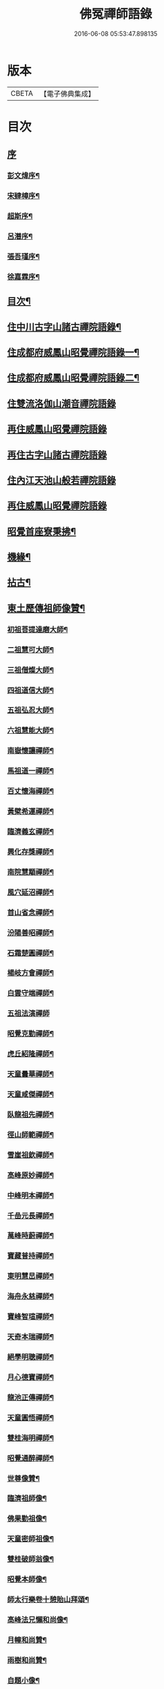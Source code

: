 #+TITLE: 佛冤禪師語錄 
#+DATE: 2016-06-08 05:53:47.898135

* 版本
 |     CBETA|【電子佛典集成】|

* 目次
** [[file:KR6q0508_001.txt::001-0011a0][序]]
*** [[file:KR6q0508_001.txt::001-0011a1][彭文煒序¶]]
*** [[file:KR6q0508_001.txt::001-0011b12][宋肄樟序¶]]
*** [[file:KR6q0508_001.txt::001-0011c2][超斯序¶]]
*** [[file:KR6q0508_001.txt::001-0012a12][呂潛序¶]]
*** [[file:KR6q0508_001.txt::001-0012b22][張吾瑾序¶]]
*** [[file:KR6q0508_001.txt::001-0013a2][徐嘉霖序¶]]
** [[file:KR6q0508_001.txt::001-0013b12][目次¶]]
** [[file:KR6q0508_001.txt::001-0014a4][住中川古字山諸古禪院語錄¶]]
** [[file:KR6q0508_001.txt::001-0015c8][住成都府威鳳山昭覺禪院語錄一¶]]
** [[file:KR6q0508_002.txt::002-0018c3][住成都府威鳳山昭覺禪院語錄二¶]]
** [[file:KR6q0508_002.txt::002-0022a1][住雙流洛伽山潮音禪院語錄]]
** [[file:KR6q0508_003.txt::003-0023a2][再住威鳳山昭覺禪院語錄]]
** [[file:KR6q0508_004.txt::004-0026b2][再住古字山諸古禪院語錄]]
** [[file:KR6q0508_005.txt::005-0028c2][住內江天池山般若禪院語錄]]
** [[file:KR6q0508_006.txt::006-0032c2][再住威鳳山昭覺禪院語錄]]
** [[file:KR6q0508_007.txt::007-0036b3][昭覺首座寮秉拂¶]]
** [[file:KR6q0508_007.txt::007-0037c10][機緣¶]]
** [[file:KR6q0508_007.txt::007-0038a28][拈古¶]]
** [[file:KR6q0508_008.txt::008-0040c3][東土歷傳祖師像贊¶]]
*** [[file:KR6q0508_008.txt::008-0040c4][初祖菩提達磨大師¶]]
*** [[file:KR6q0508_008.txt::008-0040c13][二祖慧可大師¶]]
*** [[file:KR6q0508_008.txt::008-0040c19][三祖僧燦大師¶]]
*** [[file:KR6q0508_008.txt::008-0040c24][四祖道信大師¶]]
*** [[file:KR6q0508_008.txt::008-0040c29][五祖弘忍大師¶]]
*** [[file:KR6q0508_008.txt::008-0041a4][六祖慧能大師¶]]
*** [[file:KR6q0508_008.txt::008-0041a15][南嶽懷讓禪師¶]]
*** [[file:KR6q0508_008.txt::008-0041a22][馬祖道一禪師¶]]
*** [[file:KR6q0508_008.txt::008-0041a28][百丈懷海禪師¶]]
*** [[file:KR6q0508_008.txt::008-0041b4][黃檗希運禪師¶]]
*** [[file:KR6q0508_008.txt::008-0041b9][臨濟義玄禪師¶]]
*** [[file:KR6q0508_008.txt::008-0041b15][興化存獎禪師¶]]
*** [[file:KR6q0508_008.txt::008-0041b22][南院慧顒禪師¶]]
*** [[file:KR6q0508_008.txt::008-0041b28][風穴延沼禪師¶]]
*** [[file:KR6q0508_008.txt::008-0041c3][首山省念禪師¶]]
*** [[file:KR6q0508_008.txt::008-0041c8][汾陽善昭禪師¶]]
*** [[file:KR6q0508_008.txt::008-0041c13][石霜楚圓禪師¶]]
*** [[file:KR6q0508_008.txt::008-0041c19][楊岐方會禪師¶]]
*** [[file:KR6q0508_008.txt::008-0041c26][白雲守端禪師¶]]
*** [[file:KR6q0508_008.txt::008-0041c30][五祖法演禪師]]
*** [[file:KR6q0508_008.txt::008-0042a8][昭覺克勤禪師¶]]
*** [[file:KR6q0508_008.txt::008-0042a15][虎丘紹隆禪師¶]]
*** [[file:KR6q0508_008.txt::008-0042a22][天童曇華禪師¶]]
*** [[file:KR6q0508_008.txt::008-0042a29][天童咸傑禪師¶]]
*** [[file:KR6q0508_008.txt::008-0042b6][臥龍祖先禪師¶]]
*** [[file:KR6q0508_008.txt::008-0042b12][徑山師範禪師¶]]
*** [[file:KR6q0508_008.txt::008-0042b18][雪崖祖欽禪師¶]]
*** [[file:KR6q0508_008.txt::008-0042b24][高峰原妙禪師¶]]
*** [[file:KR6q0508_008.txt::008-0042b30][中峰明本禪師¶]]
*** [[file:KR6q0508_008.txt::008-0042c5][千嵒元長禪師¶]]
*** [[file:KR6q0508_008.txt::008-0042c11][萬峰時蔚禪師¶]]
*** [[file:KR6q0508_008.txt::008-0042c15][寶藏普持禪師¶]]
*** [[file:KR6q0508_008.txt::008-0042c19][東明慧旵禪師¶]]
*** [[file:KR6q0508_008.txt::008-0042c23][海舟永慈禪師¶]]
*** [[file:KR6q0508_008.txt::008-0042c28][寶峰智瑄禪師¶]]
*** [[file:KR6q0508_008.txt::008-0043a3][天奇本瑞禪師¶]]
*** [[file:KR6q0508_008.txt::008-0043a8][絕學明聰禪師¶]]
*** [[file:KR6q0508_008.txt::008-0043a12][月心德寶禪師¶]]
*** [[file:KR6q0508_008.txt::008-0043a16][龍池正傳禪師¶]]
*** [[file:KR6q0508_008.txt::008-0043a21][天童圓悟禪師¶]]
*** [[file:KR6q0508_008.txt::008-0043a27][雙桂海明禪師¶]]
*** [[file:KR6q0508_008.txt::008-0043b3][昭覺通醉禪師¶]]
*** [[file:KR6q0508_008.txt::008-0043b10][世尊像贊¶]]
*** [[file:KR6q0508_008.txt::008-0043b14][臨濟祖師像¶]]
*** [[file:KR6q0508_008.txt::008-0043b18][佛果勤祖像¶]]
*** [[file:KR6q0508_008.txt::008-0043b23][天童密師祖像¶]]
*** [[file:KR6q0508_008.txt::008-0043b28][雙桂破師翁像¶]]
*** [[file:KR6q0508_008.txt::008-0043c8][昭覺本師像¶]]
*** [[file:KR6q0508_008.txt::008-0043c18][師太行樂卷十憩貽山拜頌¶]]
*** [[file:KR6q0508_008.txt::008-0044a15][高峰法兄懶和尚像¶]]
*** [[file:KR6q0508_008.txt::008-0044a25][月幢和尚贊¶]]
*** [[file:KR6q0508_008.txt::008-0044a28][雨樹和尚贊¶]]
*** [[file:KR6q0508_008.txt::008-0044b3][自題小像¶]]
*** [[file:KR6q0508_008.txt::008-0044b14][行樂圖¶]]
*** [[file:KR6q0508_008.txt::008-0044c6][省文法師行樂圖¶]]
*** [[file:KR6q0508_008.txt::008-0044c9][魁星贊¶]]
*** [[file:KR6q0508_008.txt::008-0044c16][壽星王壽官請祝李居士¶]]
** [[file:KR6q0508_009.txt::009-0045a3][源流拈頌¶]]
** [[file:KR6q0508_010.txt::010-0050a3][頌古¶]]
** [[file:KR6q0508_010.txt::010-0052a25][分燈¶]]
*** [[file:KR6q0508_010.txt::010-0052a26][大癡性純¶]]
*** [[file:KR6q0508_010.txt::010-0052a29][雲徹德明¶]]
*** [[file:KR6q0508_010.txt::010-0052b2][子開印乾¶]]
*** [[file:KR6q0508_010.txt::010-0052b5][天湛常熾¶]]
*** [[file:KR6q0508_010.txt::010-0052b8][屢生覺知¶]]
*** [[file:KR6q0508_010.txt::010-0052b11][竹峰真續¶]]
*** [[file:KR6q0508_010.txt::010-0052b14][籌室勝燦¶]]
*** [[file:KR6q0508_010.txt::010-0052b17][豁菴真一¶]]
*** [[file:KR6q0508_010.txt::010-0052b20][鶖一常敏¶]]
*** [[file:KR6q0508_010.txt::010-0052b23][偶菴性紀¶]]
*** [[file:KR6q0508_010.txt::010-0052b26][豎幢智吟¶]]
*** [[file:KR6q0508_010.txt::010-0052b29][五葉聯芳¶]]
*** [[file:KR6q0508_010.txt::010-0052c2][無染真蓮¶]]
*** [[file:KR6q0508_010.txt::010-0052c5][古眉行延¶]]
*** [[file:KR6q0508_010.txt::010-0052c8][遂菴祖緣¶]]
** [[file:KR6q0508_010.txt::010-0052c11][行繇¶]]
** [[file:KR6q0508_011.txt::011-0054a3][法語¶]]
*** [[file:KR6q0508_011.txt::011-0054a4][洗墨禪人¶]]
*** [[file:KR6q0508_011.txt::011-0054a13][天湛禪人¶]]
*** [[file:KR6q0508_011.txt::011-0054a22][示尼心止¶]]
*** [[file:KR6q0508_011.txt::011-0054b7][徹堂黃居士¶]]
*** [[file:KR6q0508_011.txt::011-0054b16][倚天禪人¶]]
*** [[file:KR6q0508_011.txt::011-0054b24][珂木禪人¶]]
*** [[file:KR6q0508_011.txt::011-0054c6][不二禪座¶]]
*** [[file:KR6q0508_011.txt::011-0054c18][天恆禪者¶]]
*** [[file:KR6q0508_011.txt::011-0054c25][爾充禪人¶]]
*** [[file:KR6q0508_011.txt::011-0055a6][不羈禪人¶]]
*** [[file:KR6q0508_011.txt::011-0055a12][籌室維那¶]]
*** [[file:KR6q0508_011.txt::011-0055a27][倚天書記¶]]
*** [[file:KR6q0508_011.txt::011-0055b13][葉雲法姪¶]]
*** [[file:KR6q0508_011.txt::011-0055b27][豎幢西堂¶]]
*** [[file:KR6q0508_011.txt::011-0055c10][耀文禪人¶]]
*** [[file:KR6q0508_011.txt::011-0055c22][見我禪人¶]]
*** [[file:KR6q0508_011.txt::011-0056a2][耳海禪人¶]]
*** [[file:KR6q0508_011.txt::011-0056a16][兩太維那¶]]
*** [[file:KR6q0508_011.txt::011-0056a25][文雅侍者¶]]
*** [[file:KR6q0508_011.txt::011-0056b12][五葉維那¶]]
*** [[file:KR6q0508_011.txt::011-0056b19][宗旨禪人¶]]
*** [[file:KR6q0508_011.txt::011-0056b26][會六禪人¶]]
** [[file:KR6q0508_011.txt::011-0056c7][雜著¶]]
*** [[file:KR6q0508_011.txt::011-0056c7][開爐　挂鐘板　拈香]]
*** [[file:KR6q0508_011.txt::011-0057a1][禮祖塔]]
**** [[file:KR6q0508_011.txt::011-0057a2][熊耳山禮初祖塔¶]]
**** [[file:KR6q0508_011.txt::011-0057a5][風穴禮沼祖塔¶]]
**** [[file:KR6q0508_011.txt::011-0057a8][首山禮念祖塔¶]]
**** [[file:KR6q0508_011.txt::011-0057a11][天童禮密祖塔¶]]
**** [[file:KR6q0508_011.txt::011-0057a16][金粟禮石車和尚塔¶]]
*** [[file:KR6q0508_011.txt::011-0057a19][和普明禪師牧牛頌¶]]
**** [[file:KR6q0508_011.txt::011-0057a20][未牧¶]]
**** [[file:KR6q0508_011.txt::011-0057a23][初調¶]]
**** [[file:KR6q0508_011.txt::011-0057a26][受制¶]]
**** [[file:KR6q0508_011.txt::011-0057a29][回首¶]]
**** [[file:KR6q0508_011.txt::011-0057b2][馴伏¶]]
**** [[file:KR6q0508_011.txt::011-0057b5][無礙¶]]
**** [[file:KR6q0508_011.txt::011-0057b8][任運¶]]
**** [[file:KR6q0508_011.txt::011-0057b11][相忘¶]]
**** [[file:KR6q0508_011.txt::011-0057b14][獨照¶]]
**** [[file:KR6q0508_011.txt::011-0057b17][雙泯¶]]
** [[file:KR6q0508_011.txt::011-0057b20][佛事¶]]
*** [[file:KR6q0508_011.txt::011-0058b7][為大夏禪師火¶]]
*** [[file:KR6q0508_011.txt::011-0058b12][為王氏火¶]]
*** [[file:KR6q0508_011.txt::011-0058b18][四位和尚總奠章¶]]
** [[file:KR6q0508_012.txt::012-0059b3][書問¶]]
*** [[file:KR6q0508_012.txt::012-0059b4][柬河西聖鐸和尚¶]]
*** [[file:KR6q0508_012.txt::012-0059b15][東太平牧雨和尚¶]]
*** [[file:KR6q0508_012.txt::012-0059b24][復湖州府尹鹿門居士¶]]
*** [[file:KR6q0508_012.txt::012-0059c10][復振公翁護法¶]]
*** [[file:KR6q0508_012.txt::012-0059c23][復易修施護法¶]]
*** [[file:KR6q0508_012.txt::012-0059c30][復漢陽千峰大師]]
*** [[file:KR6q0508_012.txt::012-0060a8][復嘉禾清白師¶]]
*** [[file:KR6q0508_012.txt::012-0060a15][上昭覺老人啟¶]]
*** [[file:KR6q0508_012.txt::012-0060a26][復中川錢邑侯¶]]
** [[file:KR6q0508_012.txt::012-0060b4][詩偈¶]]
*** [[file:KR6q0508_012.txt::012-0060b5][送靈水和尚歸益州¶]]
*** [[file:KR6q0508_012.txt::012-0060b12][贈武夷張副戎還閩¶]]
*** [[file:KR6q0508_012.txt::012-0060b22][贈瞿齋里翁¶]]
*** [[file:KR6q0508_012.txt::012-0060b24][飛來峰¶]]
*** [[file:KR6q0508_012.txt::012-0060b27][送大癡後堂還雅州¶]]
*** [[file:KR6q0508_012.txt::012-0060b30][般若寺¶]]
*** [[file:KR6q0508_012.txt::012-0060c3][訪逸隱居主人¶]]
*** [[file:KR6q0508_012.txt::012-0060c6][宿高梁寺含一丈中¶]]
*** [[file:KR6q0508_012.txt::012-0060c9][苦雨¶]]
*** [[file:KR6q0508_012.txt::012-0060c12][同靈端二和尚遊聖水寺¶]]
*** [[file:KR6q0508_012.txt::012-0060c15][寄竹浪和尚¶]]
*** [[file:KR6q0508_012.txt::012-0060c24][寄懶生和尚¶]]
*** [[file:KR6q0508_012.txt::012-0061a5][天童偕大咸和尚觀曼陀羅花¶]]
*** [[file:KR6q0508_012.txt::012-0061a8][釣魚臺¶]]
*** [[file:KR6q0508_012.txt::012-0061a11][耨艸¶]]
*** [[file:KR6q0508_012.txt::012-0061a14][過資州重龍山¶]]
*** [[file:KR6q0508_012.txt::012-0061a20][次上公唐文學登魚臺韻¶]]
*** [[file:KR6q0508_012.txt::012-0061a25][端陽¶]]
*** [[file:KR6q0508_012.txt::012-0061a29][次見真居士韻¶]]
*** [[file:KR6q0508_012.txt::012-0061b3][悼寶峰和尚¶]]
*** [[file:KR6q0508_012.txt::012-0061b7][瀑布¶]]
*** [[file:KR6q0508_012.txt::012-0061b11][贈眉雪和尚主金繩¶]]
*** [[file:KR6q0508_012.txt::012-0061b23][紫荊王老先生過昭覺惠詩綾即韻以酬¶]]
*** [[file:KR6q0508_012.txt::012-0061b27][望峨眉¶]]
*** [[file:KR6q0508_012.txt::012-0061b30][次韻賀懶和尚重搆大聖慈寺工竣]]
*** [[file:KR6q0508_012.txt::012-0061c5][並頭蓮次韻¶]]
*** [[file:KR6q0508_012.txt::012-0061c9][次韻西山雪意¶]]
*** [[file:KR6q0508_012.txt::012-0061c17][夏杪懶和尚過文殊菴留韻附和¶]]
*** [[file:KR6q0508_012.txt::012-0061c21][弔月幢和尚¶]]
*** [[file:KR6q0508_012.txt::012-0061c24][贈耨和尚主艸堂¶]]
*** [[file:KR6q0508_012.txt::012-0061c27][山居¶]]
*** [[file:KR6q0508_012.txt::012-0062c7][留別筏海禪兄¶]]
*** [[file:KR6q0508_012.txt::012-0062c10][次韻艸堂懷古兼答王刺史¶]]
*** [[file:KR6q0508_012.txt::012-0062c18][青羊宮次韻¶]]
*** [[file:KR6q0508_012.txt::012-0062c22][春興回文¶]]
*** [[file:KR6q0508_012.txt::012-0062c25][隱耕¶]]
*** [[file:KR6q0508_012.txt::012-0063a25][悼廣安屢生維那¶]]
*** [[file:KR6q0508_012.txt::012-0063b8][夢遊峨眉寤成一律寄可聞和尚¶]]
*** [[file:KR6q0508_012.txt::012-0063b12][再住昭覺為懶和尚并同門話舊¶]]
*** [[file:KR6q0508_012.txt::012-0063b16][建南王道臺過昭覺玩芍藥留題賦和¶]]
*** [[file:KR6q0508_012.txt::012-0063b20][贈伏虎和尚懸水陸¶]]
*** [[file:KR6q0508_012.txt::012-0063b24][次韻王道臺遊凌雲寺¶]]
*** [[file:KR6q0508_012.txt::012-0063b28][再次遊中岩韻¶]]
*** [[file:KR6q0508_012.txt::012-0063c2][悼升宇張居士¶]]
*** [[file:KR6q0508_012.txt::012-0063c5][示西樂水頭¶]]
*** [[file:KR6q0508_012.txt::012-0063c8][壽鹿苑侍者¶]]
*** [[file:KR6q0508_012.txt::012-0063c11][喜趙觀察復建青羊宮二仙菴是日營齋普啜感賦一律¶]]
*** [[file:KR6q0508_012.txt::012-0063c15][壽大慈法兄懶石和尚入袟¶]]
*** [[file:KR6q0508_012.txt::012-0063c19][次韻吸嵩丁道臺過訪兼謝¶]]
*** [[file:KR6q0508_012.txt::012-0063c23][吸嵩居士寄箑詩復原韻¶]]
*** [[file:KR6q0508_012.txt::012-0063c27][次于撫軍來董堂韻¶]]
*** [[file:KR6q0508_012.txt::012-0064a10][贈月峰和尚還里¶]]
** [[file:KR6q0508_012.txt::012-0064a13][歌¶]]
*** [[file:KR6q0508_012.txt::012-0064a14][和船子和尚撥棹歌¶]]
*** [[file:KR6q0508_012.txt::012-0064b23][漁臺石歌¶]]
*** [[file:KR6q0508_012.txt::012-0065a10][浣花溪歌為玉輅和尚作¶]]
*** [[file:KR6q0508_012.txt::012-0065b2][花篾歌¶]]
** [[file:KR6q0508_012.txt::012-0065c2][記¶]]
** [[file:KR6q0508_012.txt::012-0066a1][附文]]
*** [[file:KR6q0508_012.txt::012-0066a2][跋¶]]

* 卷
[[file:KR6q0508_001.txt][佛冤禪師語錄 1]]
[[file:KR6q0508_002.txt][佛冤禪師語錄 2]]
[[file:KR6q0508_003.txt][佛冤禪師語錄 3]]
[[file:KR6q0508_004.txt][佛冤禪師語錄 4]]
[[file:KR6q0508_005.txt][佛冤禪師語錄 5]]
[[file:KR6q0508_006.txt][佛冤禪師語錄 6]]
[[file:KR6q0508_007.txt][佛冤禪師語錄 7]]
[[file:KR6q0508_008.txt][佛冤禪師語錄 8]]
[[file:KR6q0508_009.txt][佛冤禪師語錄 9]]
[[file:KR6q0508_010.txt][佛冤禪師語錄 10]]
[[file:KR6q0508_011.txt][佛冤禪師語錄 11]]
[[file:KR6q0508_012.txt][佛冤禪師語錄 12]]


